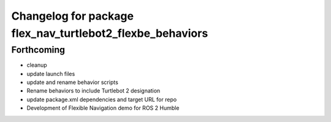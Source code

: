 ^^^^^^^^^^^^^^^^^^^^^^^^^^^^^^^^^^^^^^^^^^^^^^^^^^^^^^^^^^
Changelog for package flex_nav_turtlebot2_flexbe_behaviors
^^^^^^^^^^^^^^^^^^^^^^^^^^^^^^^^^^^^^^^^^^^^^^^^^^^^^^^^^^

Forthcoming
-----------
* cleanup
* update launch files
* update and rename behavior scripts
* Rename behaviors to include Turtlebot 2 designation
* update package.xml dependencies and target URL for repo
* Development of Flexible Navigation demo for ROS 2 Humble
